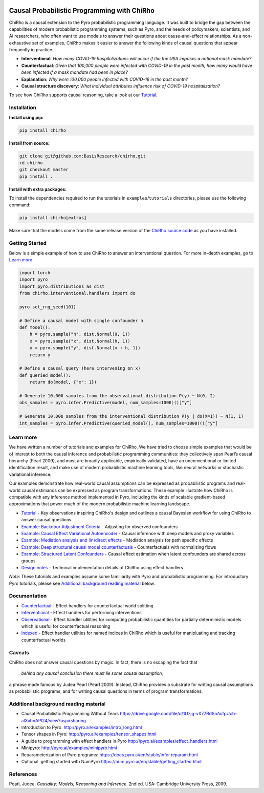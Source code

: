 |Build Status|

.. image:: docs/source/_static/img/chirho_logo_wide.png
   :alt: ChiRho logo
   :align: center

.. index-inclusion-marker

Causal Probabilistic Programming with ChiRho
=================================================

ChiRho is a causal extension to the Pyro probabilistic programming
language. It was built to bridge the gap between the capabilities of
modern probablistic programming systems, such as Pyro, and the needs of
policymakers, scientists, and AI researchers, who often want to use
models to answer their questions about cause-and-effect relationships.
As a non-exhaustive set of examples, ChiRho makes it easier to
answer the following kinds of causal questions that appear frequently in
practice.

-  **Interventional**: *How many COVID-19 hospitalizations will occur if
   the the USA imposes a national mask mandate?*

-  **Counterfactual**: *Given that 100,000 people were infected with
   COVID-19 in the past month, how many would have been infected if a
   mask mandate had been in place?*

-  **Explanation**: *Why were 100,000 people infected with COVID-19 in
   the past month?*

-  **Causal structure discovery**: *What individual attributes influence
   risk of COVID-19 hospitalization?*

To see how ChiRho supports causal reasoning, take a look at our `Tutorial <https://basisresearch.github.io/chirho/tutorial_i.html>`_.

Installation
------------

**Install using pip:**

.. code:: sh

   pip install chirho

**Install from source:**

.. code:: sh

   git clone git@github.com:BasisResearch/chirho.git
   cd chirho
   git checkout master
   pip install .

**Install with extra packages:**

To install the dependencies required to run the tutorials in
``examples``/``tutorials`` directories, please use the following
command:

.. code:: sh

   pip install chirho[extras] 

Make sure that the models come from the same release version of the
`ChiRho source
code <https://github.com/BasisResearch/chirho/releases>`__ as you
have installed.

Getting Started
---------------

Below is a simple example of how to use ChiRho to answer an
interventional question. For more in-depth examples, go to `Learn
more <#learn-more>`__.

.. code:: python

   import torch
   import pyro
   import pyro.distributions as dist
   from chirho.interventional.handlers import do

   pyro.set_rng_seed(101)

   # Define a causal model with single confounder h
   def model():
       h = pyro.sample("h", dist.Normal(0, 1))
       x = pyro.sample("x", dist.Normal(h, 1))
       y = pyro.sample("y", dist.Normal(x + h, 1))
       return y

   # Define a causal query (here intervening on x)
   def queried_model():
       return do(model, {"x": 1})

   # Generate 10,000 samples from the observational distribution P(y) ~ N(0, 2)
   obs_samples = pyro.infer.Predictive(model, num_samples=1000)()["y"]

   # Generate 10,000 samples from the interventional distribution P(y | do(X=1)) ~ N(1, 1)
   int_samples = pyro.infer.Predictive(queried_model(), num_samples=1000)()["y"]

Learn more
----------

We have written a number of tutorials and examples for ChiRho. We
have tried to choose simple examples that would be of interest to both
the causal inference and probabilistic programming communities: they
collectively span Pearl’s causal hierarchy (Pearl 2009), and
most are broadly applicable, empirically validated, have an
unconventional or limited identification result, and make use of modern
probabilistic machine learning tools, like neural networks or stochastic
variational inference.

Our examples demonstrate how real-world causal assumptions can be expressed as probabilistic programs 
and real-world causal estimands can be expressed as program transformations.
These example illustrate how ChiRho is compatible with any inference method 
implemented in Pyro, including the kinds of scalable gradient-based
approximations that power much of the modern probabilistic machine learning landscape.

- `Tutorial <https://basisresearch.github.io/chirho/tutorial_i.html>`_
  - Key observations inspiring ChiRho's design and outlines a causal Bayesian workflow for using ChiRho to answer causal questions
- `Example: Backdoor Adjustment Criteria <https://basisresearch.github.io/chirho/backdoor.html>`_
  - Adjusting for observed confounders
- `Example: Causal Effect Variational Autoencoder <https://basisresearch.github.io/chirho/cevae.html>`_
  - Causal inference with deep models and proxy variables
- `Example: Mediation analysis and (in)direct effects <https://basisresearch.github.io/chirho/mediation.html>`_
  - Mediation analysis for path specific effects
- `Example: Deep structural causal model counterfactuals <https://basisresearch.github.io/chirho/deepscm.html>`_
  - Counterfactuals with normalizing flows
- `Example: Structured Latent Confounders <https://basisresearch.github.io/chirho/slc.html>`_
  - Causal effect estimation when latent confounders are shared across groups
- `Design notes <https://basisresearch.github.io/chirho/design_notes>`_
  - Technical implementation details of ChiRho using effect handlers

*Note*: These tutorials and examples assume some familiarity with Pyro and
probabilistic programming. For introductory Pyro tutorials, please see
`Additional background reading
material <#additional-background-reading-material>`__ below.

Documentation
-------------
- `Counterfactual <https://basisresearch.github.io/chirho/counterfactual.html>`_
  - Effect handlers for counterfactual world splitting
- `Interventional <https://basisresearch.github.io/chirho/interventional.html>`_
  - Effect handlers for performing interventions
- `Observational <https://basisresearch.github.io/chirho/observational.html>`_
  - Effect handler utilities for computing probabilistic quantities for 
  partially deterministic models which is useful for counterfactual reasoning
- `Indexed <https://basisresearch.github.io/chirho/indexed.html>`_
  - Effect handler utilities for named indices in ChiRho which is useful for manipluating
  and tracking counterfactual worlds
  
Caveats
-------
ChiRho does not answer causal questions by magic. In fact, there is
no escaping the fact that

   *behind any causal conclusion there must lie some causal assumption,*

a phrase made famous by Judea Pearl (Pearl 2009). Instead,
ChiRho provides a substrate for writing causal assumptions as
probabilistic programs, and for writing causal questions in terms of
program transformations.

Additional background reading material
--------------------------------------

-  Causal Probabilistic Programming Without Tears
   https://drive.google.com/file/d/1Uzjg-vX77BdSnAcfpUcb-aIXxhnAPI24/view?usp=sharing
-  Introduction to Pyro: \ http://pyro.ai/examples/intro_long.html
-  Tensor shapes in Pyro: \ http://pyro.ai/examples/tensor_shapes.html
-  A guide to programming with effect handlers in
   Pyro \ http://pyro.ai/examples/effect_handlers.html
-  Minipyro: \ http://pyro.ai/examples/minipyro.html
-  Reparameterization of Pyro
   programs: \ https://docs.pyro.ai/en/stable/infer.reparam.html
-  Optional: getting started with
   NumPyro \ https://num.pyro.ai/en/stable/getting_started.html


References
----------
Pearl, Judea. *Causality: Models, Reasoning and Inference*. 2nd ed. USA: Cambridge University Press, 2009.


.. |Build Status| image:: https://github.com/BasisResearch/chirho/actions/workflows/test.yml/badge.svg
   :target: https://github.com/BasisResearch/chirho/actions/workflows/test.yml